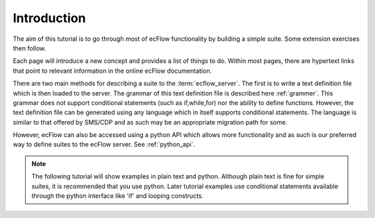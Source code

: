 
.. index::
   single: intro
   
.. _intro:
   
================
Introduction
================
 
The aim of this tutorial is to go through most of ecFlow functionality by building 
a simple suite. Some extension exercises then follow.

Each page will introduce a new concept and provides a list of things to do. 
Within most pages, there are hypertext links that point to 
relevant information in the online ecFlow documentation.

There are two main methods for describing a suite to the :term:`ecflow_server`.  The first is to write 
a text definition file which is then loaded to the server.  The grammar of this text definition file
is described here :ref:`grammer`.  This grammar does not support conditional statements (such as if,while,for)
nor the ability to define functions. However, the text definition file can be generated using any language
which in itself supports conditional statements.  The language is similar to that offered by SMS/CDP and
as such may be an appropriate migration path for some.

However, ecFlow can also be accessed using a python API which allows more functionality and as such is our preferred way
to define suites to the ecFlow server. See :ref:`python_api`.

.. note::

   The following tutorial will show examples in plain text and python.
   Although plain text is fine for simple suites, it is recommended that you use python.
   Later tutorial examples use conditional statements available through the python interface like 'if' and looping constructs.
